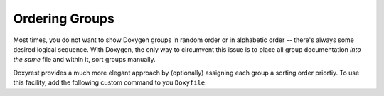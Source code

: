 .. .............................................................................
..
..  This file is part of the Doxyrest toolkit.
..
..  Doxyrest is distributed under the MIT license.
..  For details see accompanying license.txt file,
..  the public copy of which is also available at:
..  http://tibbo.com/downloads/archive/doxyrest/license.txt
..
.. .............................................................................

Ordering Groups
===============

Most times, you do not want to show Doxygen groups in random order or in alphabetic order -- there's always some desired logical sequence. With Doxygen, the only way to circumvent this issue is to place all group documentation *into the same* file and within it, sort groups manually.

Doxyrest provides a much more elegant approach by (optionally) assigning each group a sorting order priortiy. To use this facility, add the following custom command to you ``Doxyfile``:








